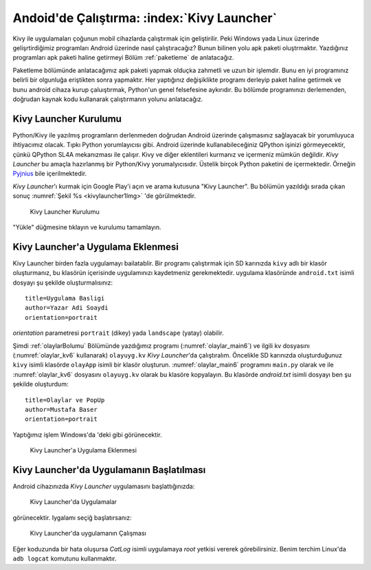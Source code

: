 .. _kivyLauncher:

#####################################################
Andoid'de Çalıştırma: :index:`Kivy Launcher`
#####################################################

Kivy ile uygulamaları çoğunun mobil cihazlarda çalıştırmak için geliştirilir. Peki Windows yada Linux üzerinde
gelişrtirdiğimiz programları Android üzerinde nasıl çalıştıracağız? Bunun bilinen yolu apk paketi oluştrmaktır.
Yazdığınız programları apk paketi haline getirmeyi  Bölüm :ref:`paketleme` de anlatacağız.

Paketleme bölümünde anlatacağımız apk paketi yapmak olduçka zahmetli ve uzun bir işlemdir. Bunu en iyi programınız
belirli bir olgunluğa eriştikten sonra yapmaktır. Her yaptığınız değişiklikte programı derleyip paket haline
getirmek ve bunu android cihaza kurup çaluıştırmak, Python'un genel felsefesine aykırıdır. Bu bölümde programınızı
derlemenden, doğrudan kaynak kodu kullanarak çalıştırmanın yolunu anlatacağız.

Kivy Launcher Kurulumu
======================

Python/Kivy ile yazılmış programların derlenmeden doğrudan Android üzerinde çalışmasınız sağlayacak bir
yorumluyuca ihtiyacımız olacak. Tıpkı Python yorumlayıcısı gibi. Android üzerinde kullanabileceğiniz
QPython işinizi görmeyecektir, çünkü QPython SL4A mekanızması ile çalışır. Kivy ve diğer eklentileri
kurmanız ve içermeniz mümkün değildir. `Kivy Launcher` bu amaçla hazırlanmış bir Python/Kivy
yorumalyıcısıdır. Üstelik birçok Python paketini de içermektedir. Örneğin 
`Pyjnius <http://pyjnius.readthedocs.io/en/latest/>`_ bile içerilmektedir.


`Kivy Launcher`'ı kurmak için Google Play'i açın ve arama kutusuna "Kivy Launcher". Bu bölümün yazıldığı
sırada çıkan sonuç :numref:`Şekil %s <kivylauncher1Img>` 'de görülmektedir.


.. _kivylauncher1Img:

.. figure:: ./resimler/kivylauncher/kivylauncher1Img.png

   Kivy Launcher Kurulumu



"Yükle" düğmesine tıklayın ve kurulumu tamamlayın.


Kivy Launcher'a Uygulama Eklenmesi
==================================


Kivy Launcher birden fazla uygulamayı bailatablir. 
Bir programı çalıştırmak için SD karınızda ``kivy`` adlı
bir klasör oluşturmanız, bu klasörün içerisinde uygulamınızı kaydetmeniz gerekmektedir. uygulama klasöründe
``android.txt`` isimli dosyayı şu şekilde oluşturmalısınız:

::

    title=Uygulama Basligi
    author=Yazar Adi Soaydi
    orientation=portrait
    
`orientation` parametresi ``portrait`` (dikey) yada ``landscape`` (yatay) olabilir.

Şimdi :ref:`olaylarBolumu` Bölümünde yazdığımız programı (:numref:`olaylar_main6`) 
ve ilgili kv dosyasını (:numref:`olaylar_kv6` kullanarak) ``olayuyg.kv`` `Kivy Launcher`'da çalıştıralım.
Öncelikle SD karınızda oluşturduğunuz ``kivy``
isimli klasörde ``olayApp`` isimli bir klasör oluşturun. :numref:`olaylar_main6` programını
``main.py`` olarak ve ile :numref:`olaylar_kv6` dosyasını ``olayuyg.kv`` olarak bu klasöre
kopyalayın. Bu klasörde `android.txt` isimli dosyayı ben şu şekilde oluşturdum:

::

    title=Olaylar ve PopUp
    author=Mustafa Baser
    orientation=portrait


Yaptığımız işlem Windows'da 'deki gibi görünecektir.


.. _kivylauncher2Img:

.. figure:: ./resimler/kivylauncher/kivylauncher2Img.png

   Kivy Launcher'a Uygulama Eklenmesi

Kivy Launcher'da Uygulamanın Başlatılması
=========================================

Android cihazınızda `Kivy Launcher` uygulamasını başlattığınızda:


.. _kivylauncher3Img:

.. figure:: ./resimler/kivylauncher/kivylauncher3Img.png

   Kivy Launcher'da Uygulamalar


görünecektir. Iygalamı seçiğ başlatırsanız:


.. _kivylauncher4Img:

.. figure:: ./resimler/kivylauncher/kivylauncher4Img.png

   Kivy Launcher'da uygulamanın Çalışması

Eğer koduzunda bir hata oluşursa `CatLog` isimli uygulamaya `root` yetkisi vererek görebilirsiniz.
Benim terchim Linux'da ``adb logcat`` komutunu kullanmaktır.
